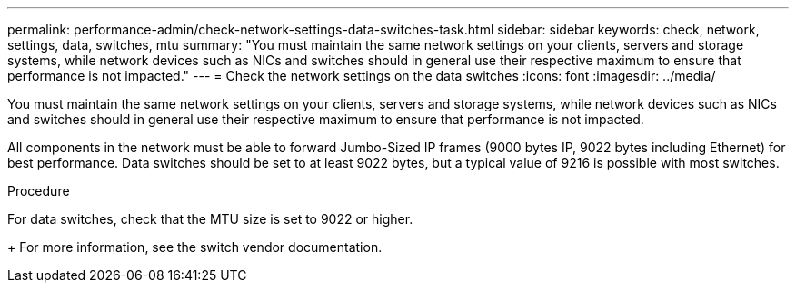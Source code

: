 ---
permalink: performance-admin/check-network-settings-data-switches-task.html
sidebar: sidebar
keywords: check, network, settings, data, switches, mtu
summary: "You must maintain the same network settings on your clients, servers and storage systems, while network devices such as NICs and switches should in general use their respective maximum to ensure that performance is not impacted."
---
= Check the network settings on the data switches
:icons: font
:imagesdir: ../media/

[.lead]
You must maintain the same network settings on your clients, servers and storage systems, while network devices such as NICs and switches should in general use their respective maximum to ensure that performance is not impacted.

All components in the network must be able to forward Jumbo-Sized IP frames (9000 bytes IP, 9022 bytes including Ethernet) for best performance. Data switches should be set to at least 9022 bytes, but a typical value of 9216 is possible with most switches.

.Procedure

For data switches, check that the MTU size is set to 9022 or higher.
+
For more information, see the switch vendor documentation.

// 2022-01-10, BURT 1446851
